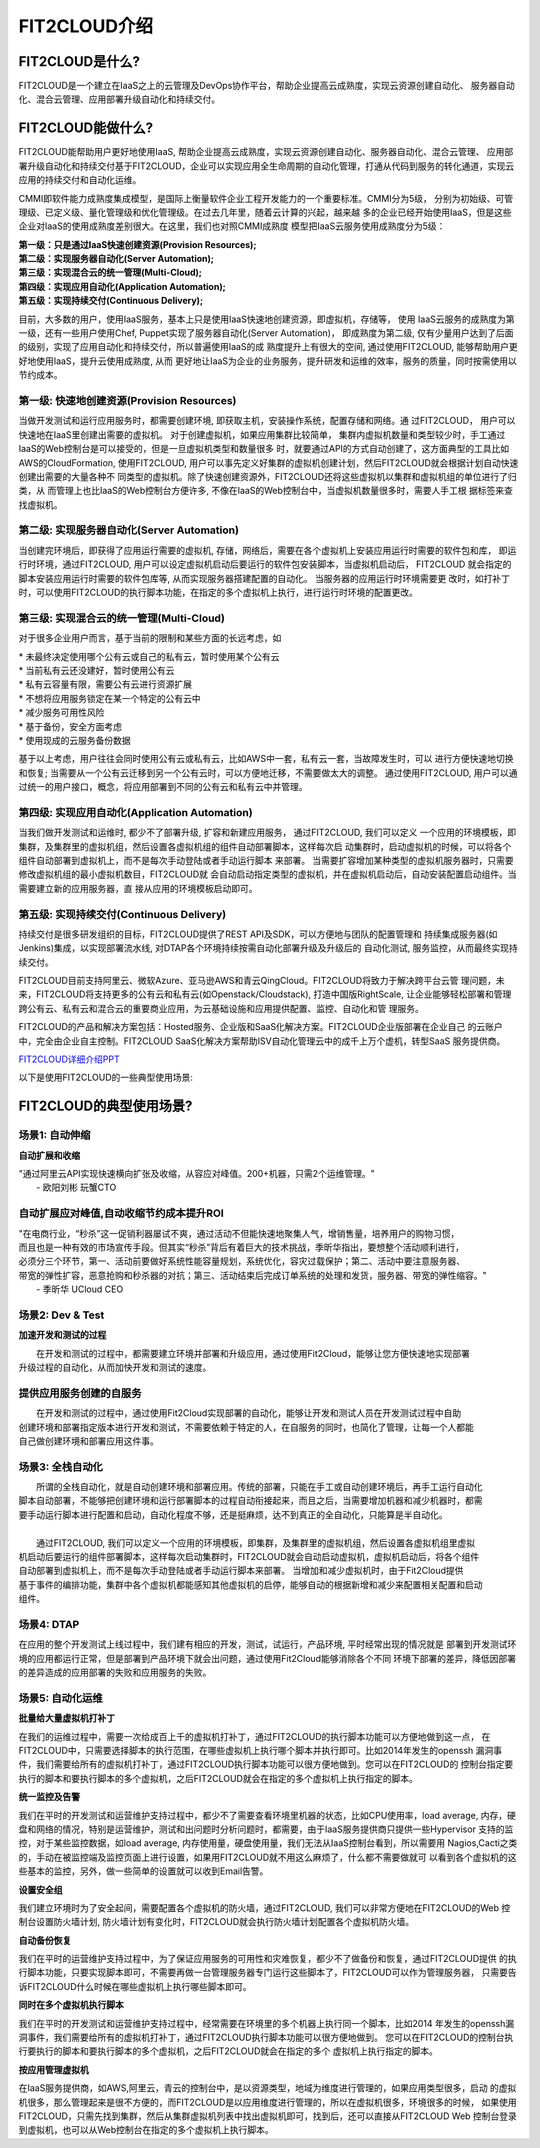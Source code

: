 FIT2CLOUD介绍
=====================================

FIT2CLOUD是什么?
-------------------------------------------
FIT2CLOUD是一个建立在IaaS之上的云管理及DevOps协作平台，帮助企业提高云成熟度，实现云资源创建自动化、
服务器自动化、混合云管理、应用部署升级自动化和持续交付。

FIT2CLOUD能做什么?
-------------------------------------------
FIT2CLOUD能帮助用户更好地使用IaaS, 帮助企业提高云成熟度，实现云资源创建自动化、服务器自动化、混合云管理、
应用部署升级自动化和持续交付基于FIT2CLOUD，企业可以实现应用全生命周期的自动化管理，打通从代码到服务的转化通道，实现云应用的持续交付和自动化运维。

CMMI即软件能力成熟度集成模型，是国际上衡量软件企业工程开发能力的一个重要标准。CMMI分为5级，
分别为初始级、可管理级、已定义级、量化管理级和优化管理级。在过去几年里，随着云计算的兴起，越来越
多的企业已经开始使用IaaS，但是这些企业对IaaS的使用成熟度差别很大。在这里，我们也对照CMMI成熟度
模型把IaaS云服务使用成熟度分为5级：

| **第一级：只是通过IaaS快速创建资源(Provision Resources);**
| **第二级：实现服务器自动化(Server Automation);**
| **第三级：实现混合云的统一管理(Multi-Cloud);**
| **第四级：实现应用自动化(Application Automation);**
| **第五级：实现持续交付(Continuous Delivery);**

.. image:: _static/080-improve-maturity.png

目前，大多数的用户，使用IaaS服务，基本上只是使用IaaS快速地创建资源，即虚拟机，存储等， 使用
IaaS云服务的成熟度为第一级，还有一些用户使用Chef, Puppet实现了服务器自动化(Server Automation)，
即成熟度为第二级, 仅有少量用户达到了后面的级别，实现了应用自动化和持续交付，所以普遍使用IaaS的成
熟度提升上有很大的空间, 通过使用FIT2CLOUD, 能够帮助用户更好地使用IaaS，提升云使用成熟度, 从而
更好地让IaaS为企业的业务服务，提升研发和运维的效率，服务的质量，同时按需使用以节约成本。 

第一级: 快速地创建资源(Provision Resources)
^^^^^^^^^^^^^^^^^^^^^^^^^^^^^^^^^^^^^^^^^^^^^^^^^^^^^^^^^^^^^^^^^^^^^^^^^^^^^^^^^^^^^^^^^
当做开发测试和运行应用服务时，都需要创建环境, 即获取主机，安装操作系统，配置存储和网络。通
过FIT2CLOUD， 用户可以快速地在IaaS里创建出需要的虚拟机。 对于创建虚拟机，如果应用集群比较简单，
集群内虚拟机数量和类型较少时，手工通过IaaS的Web控制台是可以接受的，但是一旦虚拟机类型和数量很多
时，就要通过API的方式自动创建了，这方面典型的工具比如AWS的CloudFormation, 使用FIT2CLOUD, 
用户可以事先定义好集群的虚拟机创建计划，然后FIT2CLOUD就会根据计划自动快速创建出需要的大量各种不
同类型的虚拟机。除了快速创建资源外，FIT2CLOUD还将这些虚拟机以集群和虚拟机组的单位进行了归类，从
而管理上也比IaaS的Web控制台方便许多, 不像在IaaS的Web控制台中，当虚拟机数量很多时，需要人手工根
据标签来查找虚拟机。

第二级: 实现服务器自动化(Server Automation)
^^^^^^^^^^^^^^^^^^^^^^^^^^^^^^^^^^^^^^^^^^^^^^^^^^^^^^^^^^^^^^^^^^^^^^^^^^^^^^^^^^^^^^^^^
当创建完环境后，即获得了应用运行需要的虚拟机, 存储，网络后，需要在各个虚拟机上安装应用运行时需要的软件包和库，
即运行时环境，通过FIT2CLOUD, 用户可以设定虚拟机启动后要运行的软件包安装脚本，当虚拟机启动后， FIT2CLOUD
就会指定的脚本安装应用运行时需要的软件包库等, 从而实现服务器搭建配置的自动化。 当服务器的应用运行时环境需要更
改时，如打补丁时，可以使用FIT2CLOUD的执行脚本功能，在指定的多个虚拟机上执行，进行运行时环境的配置更改。

第三级: 实现混合云的统一管理(Multi-Cloud)
^^^^^^^^^^^^^^^^^^^^^^^^^^^^^^^^^^^^^^^^^^^^^^^^^^^^^^^^^^^^^^^^^^^^^^^^^^^^^^^^^^^^^^^^^
对于很多企业用户而言，基于当前的限制和某些方面的长远考虑，如

|         * 未最终决定使用哪个公有云或自己的私有云，暂时使用某个公有云
|         * 当前私有云还没建好，暂时使用公有云
|         * 私有云容量有限，需要公有云进行资源扩展
|         * 不想将应用服务锁定在某一个特定的公有云中
|         * 减少服务可用性风险
|         * 基于备份，安全方面考虑
|         * 使用现成的云服务备份数据

基于以上考虑，用户往往会同时使用公有云或私有云，比如AWS中一套，私有云一套，当故障发生时，可以
进行方便快速地切换和恢复; 当需要从一个公有云迁移到另一个公有云时，可以方便地迁移，不需要做太大的调整。
通过使用FIT2CLOUD, 用户可以通过统一的用户接口，概念，将应用部署到不同的公有云和私有云中并管理。

第四级: 实现应用自动化(Application Automation)
^^^^^^^^^^^^^^^^^^^^^^^^^^^^^^^^^^^^^^^^^^^^^^^^^^^^^^^^^^^^^^^^^^^^^^^^^^^^^^^^^^^^^^^^^
当我们做开发测试和运维时, 都少不了部署升级, 扩容和新建应用服务， 通过FIT2CLOUD, 我们可以定义
一个应用的环境模板，即集群，及集群里的虚拟机组，然后设置各虚拟机组的组件自动部署脚本，这样每次启
动集群时，启动虚拟机的时候，可以将各个组件自动部署到虚拟机上，而不是每次手动登陆或者手动运行脚本
来部署。 当需要扩容增加某种类型的虚拟机服务器时，只需要修改虚拟机组的最小虚拟机数目，FIT2CLOUD就
会自动启动指定类型的虚拟机，并在虚拟机启动后，自动安装配置启动组件。当需要建立新的应用服务器，直
接从应用的环境模板启动即可。

.. image:: _static/080-Improvemautiry-ApplicationAutomation.png

第五级: 实现持续交付(Continuous Delivery)
^^^^^^^^^^^^^^^^^^^^^^^^^^^^^^^^^^^^^^^^^^^^^^^^^^^^^^^^^^^^^^^^^^^^^^^^^^^^^^^^^^^^^^^^^
持续交付是很多研发组织的目标，FIT2CLOUD提供了REST API及SDK，可以方便地与团队的配置管理和
持续集成服务器(如Jenkins)集成，以实现部署流水线, 对DTAP各个环境持续按需自动化部署升级及升级后的
自动化测试, 服务监控，从而最终实现持续交付。

.. image:: _static/080-ImproveMaturity-DTAP.png

.. image:: _static/080-ImproveMaturity-ContinuousDelivery.png

 
FIT2CLOUD目前支持阿里云、微软Azure、亚马逊AWS和青云QingCloud。FIT2CLOUD将致力于解决跨平台云管
理问题，未来，FIT2CLOUD将支持更多的公有云和私有云(如Openstack/Cloudstack), 打造中国版RightScale,
让企业能够轻松部署和管理跨公有云、私有云和混合云的重要商业应用，为云基础设施和应用提供配置、监控、自动化和管
理服务。
     
FIT2CLOUD的产品和解决方案包括：Hosted服务、企业版和SaaS化解决方案。FIT2CLOUD企业版部署在企业自己
的云账户中，完全由企业自主控制。FIT2CLOUD SaaS化解决方案帮助ISV自动化管理云中的成千上万个虚机，转型SaaS
服务提供商。

`FIT2CLOUD详细介绍PPT <http://downloads.fit2cloud.com/introduction.pdf>`_

以下是使用FIT2CLOUD的一些典型使用场景:

FIT2CLOUD的典型使用场景?
-------------------------------------------

场景1: 自动伸缩
^^^^^^^^^^^^^^^^^^^^^^^^^^^^^^^^^^^^^^^^^^^^^^^^^^^^
**自动扩展和收缩**

|    "通过阿里云API实现快速横向扩张及收缩，从容应对峰值。200+机器，只需2个运维管理。"
|                                                     - 欧阳刘彬 玩蟹CTO
**自动扩展应对峰值,自动收缩节约成本提升ROI**
^^^^^^^^^^^^^^^^^^^^^^^^^^^^^^^^^^^^^^^^^^^^^^^^^^^^^^^^^^^^^^^^^^^^^^^^^^^^^^^^^^^^^^^^^^^^^^^^^^^^^^^^
|    "在电商行业，“秒杀”这一促销利器屡试不爽，通过活动不但能快速地聚集人气，增销售量，培养用户的购物习惯，
|    而且也是一种有效的市场宣传手段。但其实“秒杀”背后有着巨大的技术挑战，季昕华指出，要想整个活动顺利进行，
|    必须分三个环节，第一、活动前要做好系统性能容量规划，系统优化，容灾过载保护；第二、活动中要注意服务器、
|    带宽的弹性扩容，恶意抢购和秒杀器的对抗；第三、活动结束后完成订单系统的处理和发货，服务器、带宽的弹性缩容。"
|                                                     - 季昕华 UCloud CEO

场景2: Dev & Test
^^^^^^^^^^^^^^^^^^^^^^^^^^^^^^^^^^^^^^^^^^^^^^^^^^^^
**加速开发和测试的过程**

|     在开发和测试的过程中，都需要建立环境并部署和升级应用，通过使用Fit2Cloud，能够让您方便快速地实现部署
| 升级过程的自动化，从而加快开发和测试的速度。
**提供应用服务创建的自服务**
^^^^^^^^^^^^^^^^^^^^^^^^^^^^^^^^^^^^^^^^^^^^^^^^^^^^
|     在开发和测试的过程中，通过使用Fit2Cloud实现部署的自动化，能够让开发和测试人员在开发测试过程中自助
| 创建环境和部署指定版本进行开发和测试，不需要依赖于特定的人，在自服务的同时，也简化了管理，让每一个人都能
| 自己做创建环境和部署应用这件事。

场景3: 全栈自动化
^^^^^^^^^^^^^^^^^^^^^^^^^^^^^^^^^^^^^^^^^^^^^^^^^^^^
|    所谓的全栈自动化，就是自动创建环境和部署应用。传统的部署，只能在手工或自动创建环境后，再手工运行自动化
| 脚本自动部署，不能够把创建环境和运行部署脚本的过程自动衔接起来，而且之后，当需要增加机器和减少机器时，都需
| 要手动运行脚本进行配置和启动，自动化程度不够，还是挺麻烦，达不到真正的全自动化，只能算是半自动化。
|
|    通过FIT2CLOUD, 我们可以定义一个应用的环境模板，即集群，及集群里的虚拟机组，然后设置各虚拟机组里虚拟
| 机启动后要运行的组件部署脚本，这样每次启动集群时，FIT2CLOUD就会自动启动虚拟机，虚拟机启动后，将各个组件
| 自动部署到虚拟机上，而不是每次手动登陆或者手动运行脚本来部署。 当增加和减少虚拟机时，由于Fit2Cloud提供
| 基于事件的编排功能，集群中各个虚拟机都能感知其他虚拟机的启停，能够自动的根据新增和减少来配置相关配置和启动
| 组件。

场景4: DTAP
^^^^^^^^^^^^^^^^^^^^^^^^^^^^^^^^^^^^^^^^^^^^^^^^^^^^

在应用的整个开发测试上线过程中，我们建有相应的开发，测试，试运行，产品环境, 平时经常出现的情况就是
部署到开发测试环境的应用都运行正常，但是部署到产品环境下就会出问题，通过使用Fit2Cloud能够消除各个不同
环境下部署的差异，降低因部署的差异造成的应用部署的失败和应用服务的失败。 

场景5: 自动化运维
^^^^^^^^^^^^^^^^^^^^^^^^^^^^^^^^^^^^^^^^^^^^^^^^^^^^

**批量给大量虚拟机打补丁**

在我们的运维过程中，需要一次给成百上千的虚拟机打补丁，通过FIT2CLOUD的执行脚本功能可以方便地做到这一点，
在FIT2CLOUD中，只需要选择脚本的执行范围，在哪些虚拟机上执行哪个脚本并执行即可。比如2014年发生的openssh
漏洞事件，我们需要给所有的虚拟机打补丁，通过FIT2CLOUD执行脚本功能可以很方便地做到。您可以在FIT2CLOUD的
控制台指定要执行的脚本和要执行脚本的多个虚拟机，之后FIT2CLOUD就会在指定的多个虚拟机上执行指定的脚本。

**统一监控及告警**

我们在平时的开发测试和运营维护支持过程中，都少不了需要查看环境里机器的状态，比如CPU使用率，load average,
内存，硬盘和网络的情况，特别是运营维护，测试和出问题时分析问题时，都需要，由于IaaS服务提供商只提供一些Hypervisor
支持的监控，对于某些监控数据，如load average, 内存使用量，硬盘使用量，我们无法从IaaS控制台看到，所以需要用
Nagios,Cacti之类的，手动在被监控端及监控页面上进行设置，如果用FIT2CLOUD就不用这么麻烦了，什么都不需要做就可
以看到各个虚拟机的这些基本的监控，另外，做一些简单的设置就可以收到Email告警。

**设置安全组**

我们建立环境时为了安全起间，需要配置各个虚拟机的防火墙，通过FIT2CLOUD, 我们可以非常方便地在FIT2CLOUD的Web
控制台设置防火墙计划, 防火墙计划有变化时，FIT2CLOUD就会执行防火墙计划配置各个虚拟机防火墙。

**自动备份恢复**

我们在平时的运营维护支持过程中，为了保证应用服务的可用性和灾难恢复，都少不了做备份和恢复，通过FIT2CLOUD提供
的执行脚本功能，只要实现脚本即可，不需要再做一台管理服务器专门运行这些脚本了，FIT2CLOUD可以作为管理服务器，
只需要告诉FIT2CLOUD什么时候在哪些虚拟机上执行哪些脚本即可。

**同时在多个虚拟机执行脚本**

我们在平时的开发测试和运营维护支持过程中，经常需要在环境里的多个机器上执行同一个脚本，比如2014
年发生的openssh漏洞事件，我们需要给所有的虚拟机打补丁，通过FIT2CLOUD执行脚本功能可以很方便地做到。
您可以在FIT2CLOUD的控制台执行要执行的脚本和要执行脚本的多个虚拟机，之后FIT2CLOUD就会在指定的多个
虚拟机上执行指定的脚本。

**按应用管理虚拟机**

在IaaS服务提供商，如AWS,阿里云，青云的控制台中，是以资源类型，地域为维度进行管理的，如果应用类型很多，启动
的虚拟机很多，那么管理起来是很不方便的，而FIT2CLOUD是以应用维度进行管理的，所以在虚拟机很多，环境很多的时候，
如果使用FIT2CLOUD，只需先找到集群，然后从集群虚拟机列表中找出虚拟机即可，找到后，还可以直接从FIT2CLOUD Web
控制台登录到虚拟机，也可以从Web控制台在指定的多个虚拟机上执行脚本。


